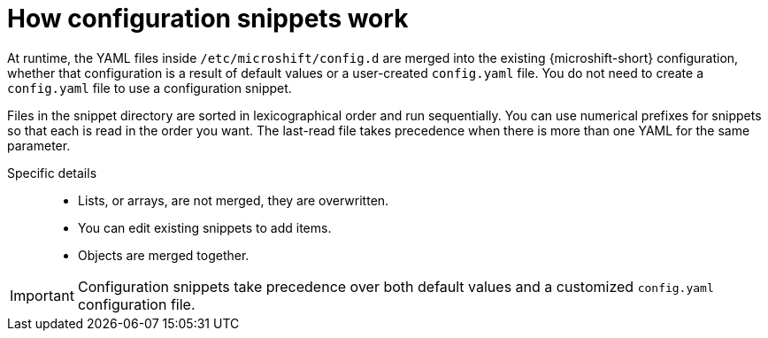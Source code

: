 // Module included in the following assemblies:
//
// * microshift_configuring/microshift-configuration-snippets.adoc

:_mod-docs-content-type: CONCEPT
[id="microshift-how-config-snippets-work_{context}"]
= How configuration snippets work

At runtime, the YAML files inside `/etc/microshift/config.d` are merged into the existing {microshift-short} configuration, whether that configuration is a result of default values or a user-created `config.yaml` file. You do not need to create a `config.yaml` file to use a configuration snippet.

Files in the snippet directory are sorted in lexicographical order and run sequentially. You can use numerical prefixes for snippets so that each is read in the order you want. The last-read file takes precedence when there is more than one YAML for the same parameter.

Specific details::
* Lists, or arrays, are not merged, they are overwritten.
* You can edit existing snippets to add items.
* Objects are merged together.

[IMPORTANT]
====
Configuration snippets take precedence over both default values and a customized `config.yaml` configuration file.
====
